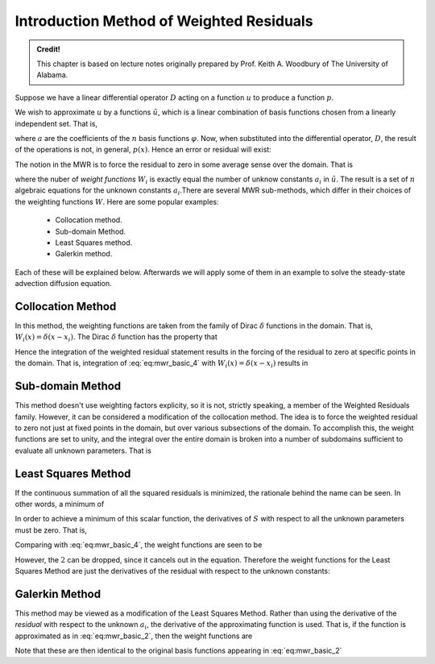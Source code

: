 Introduction Method of Weighted Residuals
=========================================

.. admonition:: Credit!

    This chapter is based on lecture notes originally prepared by Prof. Keith A. Woodbury of The University of Alabama.

Suppose we have a linear differential operator :math:`D` acting on a function :math:`u`
to produce a function :math:`p`. 

.. math::
    :label: eq:mwr_basic

    D(u(x))=p(x). 

We wish to approximate :math:`u` by a functions :math:`\tilde{u}`, which is a linear
combination of basis functions chosen from a linearly independent set. That
is, 

.. math::
    :label: eq:mwr_basic_2
    
    u\cong \tilde{u}=\sum_{i=1}^na_i\varphi _i

where :math:`a` are the coefficients of the :math:`n` basis functions :math:`\varphi`. Now, when substituted into the differential operator, :math:`D`, the result of the operations is not, in general, :math:`p(x)`. Hence an error or residual will exist:

.. math::
    :label: eq:mwr_basic_3

    E(x)=R(x)=D(\tilde{u}(x))-p(x)\neq 0. 

The notion in the MWR is to force the residual to zero in some average sense
over the domain. That is

.. math::
    :label: eq:mwr_basic_4

    \int_XR(x)W_idx=0\ \ \ \ \ \ \ i=1,2,...,n  \label{MWR}


where the nuber of *weight functions* :math:`W_i` is exactly equal the number
of unknow constants :math:`a_i` in :math:`\tilde{u}`. The result is a set of :math:`\ n`
algebraic equations for the unknown constants :math:`a_i`.There are several MWR sub-methods, which differ in their choices of the weighting functions :math:`W`. Here are some popular examples:

    - Collocation method.
    - Sub-domain Method.
    - Least Squares method.
    - Galerkin method.

Each of these will be explained below. Afterwards we will apply some of them in an example to solve the steady-state advection diffusion equation.

Collocation Method
-------------------

In this method, the weighting functions are taken from the family of Dirac :math:`\delta` functions in the domain. That is, :math:`W_i(x)=\delta (x-x_i)`. The Dirac :math:`\delta` function has the property that 

.. math::
    :label: eq:mwr_collocation

    \delta (x-x_i)=\left\{ 
    \begin{array}{ccc}
    1 &  & x=x_i \\ 
    0 &  & \text{otherwise}
    \end{array}
    \right. . 

Hence the integration of the weighted residual statement results in the
forcing of the residual to zero at specific points in the domain. That is,
integration of :eq:`eq:mwr_basic_4` with :math:`W_i(x)=\delta (x-x_i)` results in 

.. math::
    :label: eq:mwr_collocation_2

    R(x_i)=0 

Sub-domain Method
------------------

This method doesn't use weighting factors explicity, so it is not, strictly
speaking, a member of the Weighted Residuals family. However, it can be
considered a modification of the collocation method. The idea is to force
the weighted residual to zero not just at fixed points in the domain, but
over various subsections of the domain. To accomplish this, the weight
functions are set to unity, and the integral over the entire domain is
broken into a number of subdomains sufficient to evaluate all unknown
parameters. That is 

.. math::
    :label: eq:mwr_subdomain_1

    \int_{X}R(x)W_{i}dx=\sum_{i}\left( \int_{X_{i}}R(x)dx\right) =0\ \ \ \ \ \ \
    i=1,2,...,n 


Least Squares Method
--------------------

If the continuous summation of all the squared residuals is minimized, the
rationale behind the name can be seen. In other words, a minimum of

.. math::
    :label: eq:mwr_lsq_1

    S=\int_XR(x)R(x)dx=\int_XR^2(x)dx. 


In order to achieve a minimum of this scalar function, the derivatives of :math:`S` with respect to all the unknown parameters must be zero. That is, 

.. math::
    :label: eq:mwr_lsq_2

    \frac{\partial S}{\partial a_i} &=&0 \\
    &=&2\int_XR(x)\frac{\partial R}{\partial a_i}dx


Comparing with :eq:`eq:mwr_basic_4`, the weight functions are seen to be 

.. math::
    :label: eq:mwr_lsq_3

    W_i=2\frac{\partial R}{\partial a_i} 

However, the :math:`2` can be dropped, since it cancels out in the equation.
Therefore the weight functions for the Least Squares Method are just the
derivatives of the residual with respect to the unknown constants: 

.. math::
    :label: eq:mwr_lsq_4
    
    W_i=\frac{\partial R}{\partial a_i} 


Galerkin Method
---------------

This method may be viewed as a modification of the Least Squares Method.
Rather than using the derivative of the *residual* with respect to the
unknown :math:`a_i`, the derivative of the approximating function is used. That
is, if the function is approximated as in :eq:`eq:mwr_basic_2`, then the weight
functions are

.. math::
    :label: eq:mwr_galerkin_1

    W_i=\frac{\partial \tilde{u}}{\partial a_i} 

Note that these are then identical to the original basis functions appearing
in :eq:`eq:mwr_basic_2`

.. math::
    :label: eq:mwr_galerkin_2

    W_i=\frac{\partial \tilde{u}}{\partial a_i}=\varphi _i(x) 
